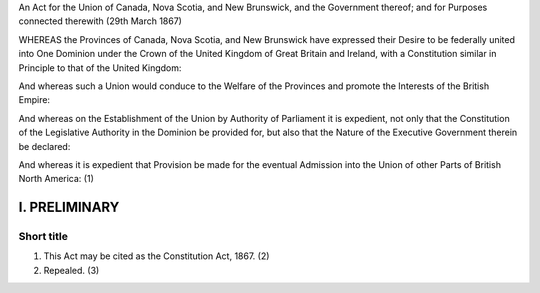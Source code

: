 An Act for the Union of Canada, Nova Scotia, and New Brunswick, and the Government thereof; and for Purposes connected therewith (29th March 1867) 

WHEREAS the Provinces of Canada, Nova Scotia, and New Brunswick have expressed their Desire to be federally united into One Dominion under the Crown of the United Kingdom of Great Britain and Ireland, with a Constitution similar in Principle to that of the United Kingdom: 

And whereas such a Union would conduce to the Welfare of the Provinces and promote the Interests of the British Empire: 

And whereas on the Establishment of the Union by Authority of Parliament it is expedient, not only that the Constitution of the Legislative Authority in the Dominion be provided for, but also that the Nature of the Executive Government therein be declared:

And whereas it is expedient that Provision be made for the eventual Admission into the Union of other Parts of British North America: (1)

==============
I. PRELIMINARY
==============

Short title
===========

1. This Act may be cited as the Constitution Act, 1867. (2)
2. Repealed. (3)
